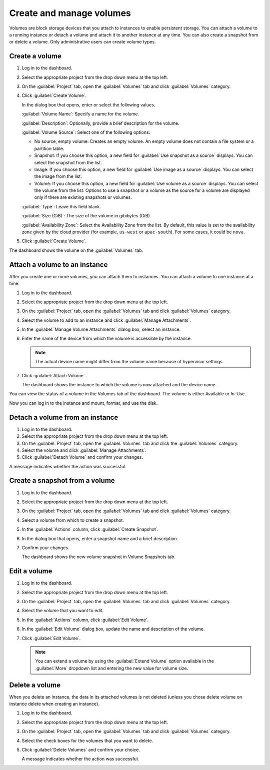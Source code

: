 =========================
Create and manage volumes
=========================

Volumes are block storage devices that you attach to instances to enable
persistent storage. You can attach a volume to a running instance or
detach a volume and attach it to another instance at any time. You can
also create a snapshot from or delete a volume. Only administrative
users can create volume types.

Create a volume
~~~~~~~~~~~~~~~

#. Log in to the dashboard.

#. Select the appropriate project from the drop down menu at the top left.

#. On the :guilabel:`Project` tab, open the :guilabel:`Volumes` tab and
   click :guilabel:`Volumes` category.

#. Click :guilabel:`Create Volume`.

   In the dialog box that opens, enter or select the following values.

   :guilabel:`Volume Name`: Specify a name for the volume.

   :guilabel:`Description`: Optionally, provide a brief description for the
   volume.

   :guilabel:`Volume Source`: Select one of the following options:

   * No source, empty volume: Creates an empty volume. An empty volume does
     not contain a file system or a partition table.

   * Snapshot: If you choose this option, a new field for
     :guilabel:`Use snapshot as a source` displays. You can select the
     snapshot from the list.

   * Image: If you choose this option, a new field for :guilabel:`Use image
     as a source` displays. You can select the image from the list.

   * Volume: If you choose this option, a new field for
     :guilabel:`Use volume as a source` displays. You can select the volume
     from the list. Options to use a snapshot or a volume as the source for a
     volume are displayed only if there are existing snapshots or volumes.

   :guilabel:`Type`: Leave this field blank.

   :guilabel:`Size (GiB)`: The size of the volume in gibibytes (GiB).

   :guilabel:`Availability Zone`: Select the Availability Zone from the list.
   By default, this value is set to the availability zone given by the cloud
   provider (for example, ``us-west`` or ``apac-south``). For some cases,
   it could be ``nova``.

#. Click :guilabel:`Create Volume`.

The dashboard shows the volume on the :guilabel:`Volumes` tab.

.. _attach_a_volume_to_an_instance_dash:

Attach a volume to an instance
~~~~~~~~~~~~~~~~~~~~~~~~~~~~~~

After you create one or more volumes, you can attach them to instances.
You can attach a volume to one instance at a time.

#. Log in to the dashboard.

#. Select the appropriate project from the drop down menu at the top left.

#. On the :guilabel:`Project` tab, open the :guilabel:`Volumes` tab and
   click :guilabel:`Volumes` category.

#. Select the volume to add to an instance and click
   :guilabel:`Manage Attachments`.

#. In the :guilabel:`Manage Volume Attachments` dialog box, select an instance.

#. Enter the name of the device from which the volume is accessible by
   the instance.

   .. note::

      The actual device name might differ from the volume name because
      of hypervisor settings.

#. Click :guilabel:`Attach Volume`.

   The dashboard shows the instance to which the volume is now attached
   and the device name.

You can view the status of a volume in the Volumes tab of the dashboard.
The volume is either Available or In-Use.

Now you can log in to the instance and mount, format, and use the disk.

Detach a volume from an instance
~~~~~~~~~~~~~~~~~~~~~~~~~~~~~~~~

#. Log in to the dashboard.

#. Select the appropriate project from the drop down menu at the top left.

#. On the :guilabel:`Project` tab, open the :guilabel:`Volumes` tab and
   click the :guilabel:`Volumes` category.

#. Select the volume and click :guilabel:`Manage Attachments`.

#. Click :guilabel:`Detach Volume` and confirm your changes.

A message indicates whether the action was successful.

Create a snapshot from a volume
~~~~~~~~~~~~~~~~~~~~~~~~~~~~~~~

#. Log in to the dashboard.

#. Select the appropriate project from the drop down menu at the top left.

#. On the :guilabel:`Project` tab, open the :guilabel:`Volumes` tab and
   click :guilabel:`Volumes` category.

#. Select a volume from which to create a snapshot.

#. In the :guilabel:`Actions` column, click :guilabel:`Create Snapshot`.

#. In the dialog box that opens, enter a snapshot name and a brief
   description.

#. Confirm your changes.

   The dashboard shows the new volume snapshot in Volume Snapshots tab.

Edit a volume
~~~~~~~~~~~~~

#. Log in to the dashboard.

#. Select the appropriate project from the drop down menu at the top left.

#. On the :guilabel:`Project` tab, open the :guilabel:`Volumes` tab and
   click :guilabel:`Volumes` category.

#. Select the volume that you want to edit.

#. In the :guilabel:`Actions` column, click :guilabel:`Edit Volume`.

#. In the :guilabel:`Edit Volume` dialog box, update the name and description
   of the volume.

#. Click :guilabel:`Edit Volume`.

   .. note::

      You can extend a volume by using the :guilabel:`Extend Volume`
      option available in the :guilabel:`More` dropdown list and entering the
      new value for volume size.

Delete a volume
~~~~~~~~~~~~~~~

When you delete an instance, the data in its attached volumes is not
deleted (unless you chose delete volume on instance delete when creating an
instance).

#. Log in to the dashboard.

#. Select the appropriate project from the drop down menu at the top left.

#. On the :guilabel:`Project` tab, open the :guilabel:`Volumes` tab and
   click :guilabel:`Volumes` category.

#. Select the check boxes for the volumes that you want to delete.

#. Click :guilabel:`Delete Volumes` and confirm your choice.

   A message indicates whether the action was successful.
